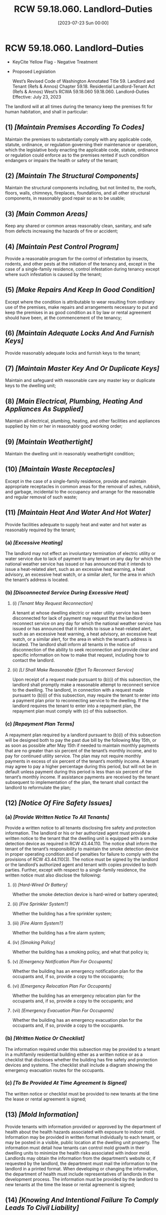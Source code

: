 #+title:      RCW 59.18.060. Landlord--Duties
#+date:       [2023-07-23 Sun 00:00]
#+filetags:   :law:rcw:statute:
#+identifier: 20230723T000001

* RCW 59.18.060. Landlord--Duties

- KeyCite Yellow Flag - Negative Treatment
- Proposed Legislation

             West’s Revised Code of Washington Annotated
             Title 59. Landlord and Tenant (Refs & Annos)
    Chapter 59.18. Residential Landlord-Tenant Act (Refs & Annos)
                        West’s RCWA 59.18.060
                     59.18.060. Landlord--Duties
                       Effective: July 23, 2023

The landlord will at all times during the tenancy keep the premises fit for human habitation, and shall in particular:

** (1) /[Maintain Premises According To Codes]/
Maintain the premises to substantially comply with any applicable code, statute, ordinance, or regulation governing their maintenance or operation, which the legislative body enacting the applicable code, statute, ordinance or regulation could enforce as to the premises rented if such condition endangers or impairs the health or safety of the tenant;

** (2) /[Maintain The Structural Components]/
Maintain the structural components including, but not limited to, the roofs, floors, walls, chimneys, fireplaces, foundations, and all other structural components, in reasonably good repair so as to be usable;

** (3) /[Main Common Areas]/
Keep any shared or common areas reasonably clean, sanitary, and safe from defects increasing the hazards of fire or accident;

** (4) /[Maintain Pest Control Program]/
Provide a reasonable program for the control of infestation by insects, rodents, and other pests at the initiation of the tenancy and, except in the case of a single-family residence, control infestation during tenancy except where such infestation is caused by the tenant;

** (5) /[Make Repairs And Keep In Good Condition]/
Except where the condition is attributable to wear resulting from ordinary use of the premises, make repairs and arrangements necessary to put and keep the premises in as good condition as it by law or rental agreement should have been, at the commencement of the tenancy;

** (6) /[Maintain Adequate Locks And And Furnish Keys]/
Provide reasonably adequate locks and furnish keys to the tenant;

** (7) /[Maintain Master Key And Or Duplicate Keys]/
Maintain and safeguard with reasonable care any master key or duplicate keys to the dwelling unit;

** (8) /[Main Electrical, Plumbing, Heating And Appliances As Supplied]/
Maintain all electrical, plumbing, heating, and other facilities and appliances supplied by him or her in reasonably good working order;

** (9) /[Maintain Weathertight]/
Maintain the dwelling unit in reasonably weathertight condition;

** (10) /[Maintain Waste Receptacles]/
Except in the case of a single-family residence, provide and maintain appropriate receptacles in common areas for the removal of ashes, rubbish, and garbage, incidental to the occupancy and arrange for the reasonable and regular removal of such waste;

** (11) /[Maintain Heat And Water And Hot Water]/
Provide facilities adequate to supply heat and water and hot water as reasonably required by the tenant;

*** (a) /[Excessive Heating]/
The landlord may not effect an involuntary termination of electric utility or water service due to lack of payment to any tenant on any day for which the national weather service has issued or has announced that it intends to issue a heat-related alert, such as an excessive heat warning, a heat advisory, an excessive heat watch, or a similar alert, for the area in which the tenant’s address is located.

*** (b) /[Disconnected Service During Excessive Heat]/

**** (i) /[Tenant May Request Reconnection]/
A tenant at whose dwelling electric or water utility service has been disconnected for lack of payment may request that the landlord reconnect service on any day for which the national weather service has issued or has announced that it intends to issue a heat-related alert, such as an excessive heat warning, a heat advisory, an excessive heat watch, or a similar alert, for the area in which the tenant’s address is located. The landlord shall inform all tenants in the notice of disconnection of the ability to seek reconnection and provide clear and specific information on how to make that request, including how to contact the landlord.

**** (ii) /[Ll Shall Make Reasonable Effort To Reconnect Service]/
Upon receipt of a request made pursuant to (b)(i) of this subsection, the landlord shall promptly make a reasonable attempt to reconnect service to the dwelling. The landlord, in connection with a request made pursuant to (b)(i) of this subsection, may require the tenant to enter into a payment plan prior to reconnecting service to the dwelling. If the landlord requires the tenant to enter into a repayment plan, the repayment plan must comply with (c) of this subsection.

*** (c) /[Repayment Plan Terms]/
A repayment plan required by a landlord pursuant to (b)(i) of this subsection will be designed both to pay the past due bill by the following May 15th, or as soon as possible after May 15th if needed to maintain monthly payments that are no greater than six percent of the tenant’s monthly income, and to pay for continued utility service. The plan may not require monthly payments in excess of six percent of the tenant’s monthly income. A tenant may agree to pay a higher percentage during this period, but will not be in default unless payment during this period is less than six percent of the tenant’s monthly income. If assistance payments are received by the tenant subsequent to implementation of the plan, the tenant shall contact the landlord to reformulate the plan;

** (12) /[Notice Of Fire Safety Issues]/

*** (a) /[Provide Written Notice To All Tenants]/
Provide a written notice to all tenants disclosing fire safety and protection information. The landlord or his or her authorized agent must provide a written notice to the tenant that the dwelling unit is equipped with a smoke detection device as required in RCW 43.44.110. The notice shall inform the tenant of the tenant’s responsibility to maintain the smoke detection device in proper operating condition and of penalties for failure to comply with the provisions of RCW 43.44.110(3). The notice must be signed by the landlord or the landlord’s authorized agent and tenant with copies provided to both parties. Further, except with respect to a single-family residence, the written notice must also disclose the following:

**** (i) /[Hard-Wired Or Battery]/
Whether the smoke detection device is hard-wired or battery operated;

**** (ii) /[Fire Sprinkler System?]/
Whether the building has a fire sprinkler system;

**** (iii) /[Fire Alarm System?]/
Whether the building has a fire alarm system;

**** (iv) /[Smoking Policy]/
Whether the building has a smoking policy, and what that policy is;

**** (v) /[Emergency Notification Plan For Occupants]/
Whether the building has an emergency notification plan for the occupants and, if so, provide a copy to the occupants;

**** (vi) /[Emergency Relocation Plan For Occupants]/
Whether the building has an emergency relocation plan for the occupants and, if so, provide a copy to the occupants; and

**** (vii) /[Emergency Evacuation Plan For Occupants]/
Whether the building has an emergency evacuation plan for the occupants and, if so, provide a copy to the occupants.

*** (b) /[Written Notice Or Checklist]/
The information required under this subsection may be provided to a tenant in a multifamily residential building either as a written notice or as a checklist that discloses whether the building has fire safety and protection devices and systems. The checklist shall include a diagram showing the emergency evacuation routes for the occupants.

*** (c) /[To Be Provided At Time Agreement Is Signed]/
The written notice or checklist must be provided to new tenants at the time the lease or rental agreement is signed;

** (13) /[Mold Information]/
Provide tenants with information provided or approved by the department of health about the health hazards associated with exposure to indoor mold. Information may be provided in written format individually to each tenant, or may be posted in a visible, public location at the dwelling unit property. The information must detail how tenants can control mold growth in their dwelling units to minimize the health risks associated with indoor mold. Landlords may obtain the information from the department’s website or, if requested by the landlord, the department must mail the information to the landlord in a printed format. When developing or changing the information, the department of health must include representatives of landlords in the development process. The information must be provided by the landlord to new tenants at the time the lease or rental agreement is signed;

** (14) /[Knowing And Intentional Failure To Comply Leads To Civil Liability]/
The landlord and his or her agents and employees are immune from civil liability for failure to comply with subsection (13) of this section except where the landlord and his or her agents and employees knowingly and intentionally do not comply with subsection (13) of this section; and

** (15) /[Notice Of Who Landlord Is]/
Designate to the tenant the name and address of the person who is the landlord by a statement on the rental agreement or by a notice conspicuously posted on the premises. The tenant shall be notified immediately of any changes in writing, which must be either (a) delivered personally to the tenant or (b) mailed to the tenant and conspicuously posted on the premises. If the person designated in this section does not reside in the state where the premises are located, there shall also be designated a person who resides in the county who is authorized to act as an agent for the purposes of service of notices and process, and if no designation is made of a person to act as agent, then the person to whom rental payments are to be made shall be considered such agent. Regardless of such designation, any owner who resides outside the state and who violates a provision of this chapter is deemed to have submitted himself or herself to the jurisdiction of the courts of this state and personal service of any process may be made on the owner outside the state with the same force and effect as personal service within the state. Any summons or process served out-of-state must contain the same information and be served in the same manner as personal service of summons or process served within the state, except the summons or process must require the party to appear and answer within 60 days after such personal service out of the state. In an action for a violation of this chapter that is filed under chapter 12.40 RCW, service of the notice of claim outside the state must contain the same information and be served in the same manner as required under chapter 12.40 RCW, except the date on which the party is required to appear must not be less than 60 days from the date of service of the notice of claim.

No duty shall devolve upon the landlord to repair a defective condition under this section, nor shall any defense or remedy be available to the tenant under this chapter, where the defective condition complained of was caused by the conduct of such tenant, his or her family, invitee, or other person acting under his or her control, or where a tenant unreasonably fails to allow the landlord access to the property for purposes of repair. When the duty imposed by subsection (1) of this section is incompatible with and greater than the duty imposed by any other provisions of this section, the landlord’s duty shall be determined pursuant to subsection (1) of this section.

* Credits

[2023 c 331 § 5, eff. July 23, 2023; 2023 c 105 § 8, eff. July 23, 2023; 2013 c 35 § 1, eff. July 28, 2013; 2011 c 132 § 2, eff. July 22, 2011; 2005 c 465 § 2, eff. July 24, 2005; 2002 c 259 § 1; 1991 c 154 § 2; 1973 1st ex.s. c 207 § 6.]

* OFFICIAL NOTES

Reviser’s note: This section was amended by 2023 c 105 § 8 and by 2023 c 331 § 5, each without reference to the other. Both amendments are incorporated in the publication of this section under RCW 1.12.025(2). For rule of construction, see RCW 1.12.025(1).

Findings--Intent--2023 c 331: See note following RCW 59.18.030.

Finding--2005 c 465: “The legislature finds that residents of the state face preventable exposures to mold in their homes, apartments, and schools. Exposure to mold, and the toxins they produce, have been found to have adverse health effects, including loss of memory and impairment of the ability to think coherently and function in a job, and may cause fatigue, nausea, and headaches.

As steps can be taken by landlords and tenants to minimize exposure to indoor mold, and as the reduction of exposure to mold in buildings could reduce the rising number of mold--related claims submitted to insurance companies and increase the availability of coverage, the legislature supports providing tenants and landlords with information designed to minimize the public’s exposure to mold.” [2005 c 465 § 1.]

* Notes of Decisions (50)

